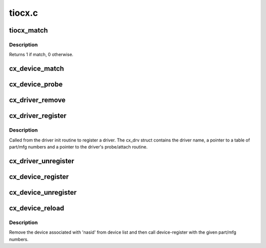 .. -*- coding: utf-8; mode: rst -*-

=======
tiocx.c
=======


.. _`tiocx_match`:

tiocx_match
===========

.. c:function:: int tiocx_match (struct device *dev, struct device_driver *drv)

    Try to match driver id list with device.

    :param struct device \*dev:
        device pointer

    :param struct device_driver \*drv:
        driver pointer



.. _`tiocx_match.description`:

Description
-----------

Returns 1 if match, 0 otherwise.



.. _`cx_device_match`:

cx_device_match
===============

.. c:function:: const struct cx_device_id *cx_device_match (const struct cx_device_id *ids, struct cx_dev *cx_device)

    Find cx_device in the id table.

    :param const struct cx_device_id \*ids:
        id table from driver

    :param struct cx_dev \*cx_device:
        part/mfg id for the device



.. _`cx_device_probe`:

cx_device_probe
===============

.. c:function:: int cx_device_probe (struct device *dev)

    Look for matching device. Call driver probe routine if found.

    :param struct device \*dev:

        *undescribed*



.. _`cx_driver_remove`:

cx_driver_remove
================

.. c:function:: int cx_driver_remove (struct device *dev)

    Remove driver from device struct.

    :param struct device \*dev:
        device



.. _`cx_driver_register`:

cx_driver_register
==================

.. c:function:: int cx_driver_register (struct cx_drv *cx_driver)

    Register the driver.

    :param struct cx_drv \*cx_driver:
        driver table (cx_drv struct) from driver



.. _`cx_driver_register.description`:

Description
-----------

Called from the driver init routine to register a driver.
The cx_drv struct contains the driver name, a pointer to
a table of part/mfg numbers and a pointer to the driver's
probe/attach routine.



.. _`cx_driver_unregister`:

cx_driver_unregister
====================

.. c:function:: int cx_driver_unregister (struct cx_drv *cx_driver)

    Unregister the driver.

    :param struct cx_drv \*cx_driver:
        driver table (cx_drv struct) from driver



.. _`cx_device_register`:

cx_device_register
==================

.. c:function:: int cx_device_register (nasid_t nasid, int part_num, int mfg_num, struct hubdev_info *hubdev, int bt)

    Register a device.

    :param nasid_t nasid:
        device's nasid

    :param int part_num:
        device's part number

    :param int mfg_num:
        device's manufacturer number

    :param struct hubdev_info \*hubdev:
        hub info associated with this device

    :param int bt:
        board type of the device



.. _`cx_device_unregister`:

cx_device_unregister
====================

.. c:function:: int cx_device_unregister (struct cx_dev *cx_dev)

    Unregister a device.

    :param struct cx_dev \*cx_dev:
        part/mfg id for the device



.. _`cx_device_reload`:

cx_device_reload
================

.. c:function:: int cx_device_reload (struct cx_dev *cx_dev)

    Reload the device.

    :param struct cx_dev \*cx_dev:

        *undescribed*



.. _`cx_device_reload.description`:

Description
-----------

Remove the device associated with 'nasid' from device list and then
call device-register with the given part/mfg numbers.


